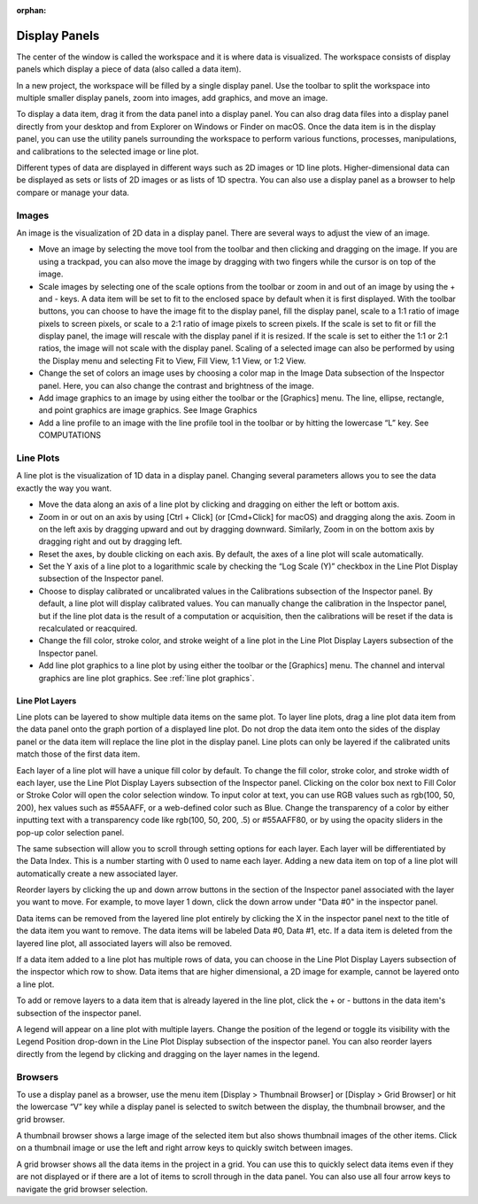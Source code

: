 :orphan:

.. _display-panels:

**************
Display Panels
**************
The center of the window is called the workspace and it is where data is visualized. The workspace consists of display panels which display a piece of data (also called a data item). 

.. image:: graphics/workspace_layout.png
    :width: 937
    :alt: Workspace Layout

In a new project, the workspace will be filled by a single display panel. Use the toolbar to split the workspace into multiple smaller display panels, zoom into images, add graphics, and move an image.

To display a data item, drag it from the data panel into a display panel. You can also drag data files into a display panel directly from your desktop and from Explorer on Windows or Finder on macOS. Once the data item is in the display panel, you can use the utility panels surrounding the workspace to perform various functions, processes, manipulations, and calibrations to the selected image or line plot.

.. image:: graphics/data_to_display.png
    :width: 562
    :alt: Dragging Data Items into Display Panels to Display Them

Different types of data are displayed in different ways such as 2D images or 1D line plots. Higher-dimensional data can be displayed as sets or lists of 2D images or as lists of 1D spectra. You can also use a display panel as a browser to help compare or manage your data.

.. _Image Display Panel:

Images
======
An image is the visualization of 2D data in a display panel. There are several ways to adjust the view of an image.

.. image:: graphics/images_infographic.png
    :width: 792
    :alt: Adjusting Images

* Move an image by selecting the move tool from the toolbar and then clicking and dragging on the image. If you are using a trackpad, you can also move the image by dragging with two fingers while the cursor is on top of the image.
  
* Scale images by selecting one of the scale options from the toolbar or zoom in and out of an image by using the + and - keys. A data item will be set to fit to the enclosed space by default when it is first displayed. With the toolbar buttons, you can choose to have the image fit to the display panel, fill the display panel, scale to a 1:1 ratio of image pixels to screen pixels, or scale to a 2:1 ratio of image pixels to screen pixels. If the scale is set to fit or fill the display panel, the image will rescale with the display panel if it is resized. If the scale is set to either the 1:1 or 2:1 ratios, the image will not scale with the display panel. Scaling of a selected image can also be performed by using the Display menu and selecting Fit to View, Fill View, 1:1 View, or 1:2 View.
  
* Change the set of colors an image uses by choosing a color map in the Image Data subsection of the Inspector panel. Here, you can also change the contrast and brightness of the image.
  
* Add image graphics to an image by using either the toolbar or the [Graphics] menu. The line, ellipse, rectangle, and point graphics are image graphics. See Image Graphics
  
* Add a line profile to an image with the line profile tool in the toolbar or by hitting the lowercase “L” key. See COMPUTATIONS

.. _Line Plot Display Panel:

Line Plots
==========
A line plot is the visualization of 1D data in a display panel. Changing several parameters allows you to see the data exactly the way you want.

.. image:: graphics/line_plot_infographic.png
    :width: 792
    :alt: Adjusting Line Plots

* Move the data along an axis of a line plot by clicking and dragging on either the left or bottom axis.
  
* Zoom in or out on an axis by using [Ctrl + Click] (or [Cmd+Click] for macOS) and dragging along the axis. Zoom in on the left axis by dragging upward and out by dragging downward. Similarly, Zoom in on the bottom axis by dragging right and out by dragging left.
  
* Reset the axes, by double clicking on each axis. By default, the axes of a line plot will scale automatically.
  
* Set the Y axis of a line plot to a logarithmic scale by checking the “Log Scale (Y)” checkbox in the Line Plot Display subsection of the Inspector panel.
  
* Choose to display calibrated or uncalibrated values in the Calibrations subsection of the Inspector panel. By default, a line plot will display calibrated values. You can manually change the calibration in the Inspector panel, but if the line plot data is the result of a computation or acquisition, then the calibrations will be reset if the data is recalculated or reacquired.
  
* Change the fill color, stroke color, and stroke weight of a line plot in the Line Plot Display Layers subsection of the Inspector panel.
  
* Add line plot graphics to a line plot by using either the toolbar or the [Graphics] menu. The channel and interval graphics are line plot graphics. See :ref:`line plot graphics`.
  
Line Plot Layers
----------------
Line plots can be layered to show multiple data items on the same plot. To layer line plots, drag a line plot data item from the data panel onto the graph portion of a displayed line plot. Do not drop the data item onto the sides of the display panel or the data item will replace the line plot in the display panel. Line plots can only be layered if the calibrated units match those of the first data item.

.. image:: graphics/line_plot_layers_infographic.png
    :width: 792
    :alt: Adjust Line Plot Layers

Each layer of a line plot will have a unique fill color by default. To change the fill color, stroke color, and stroke width of each layer, use the Line Plot Display Layers subsection of the Inspector panel. Clicking on the color box next to Fill Color or Stroke Color will open the color selection window. To input color at text, you can use RGB values such as rgb(100, 50, 200), hex values such as #55AAFF, or a web-defined color such as Blue. Change the transparency of a color by either inputting text with a transparency code like rgb(100, 50, 200, .5) or #55AAFF80, or by using the opacity sliders in the pop-up color selection panel.

The same subsection will allow you to scroll through setting options for each layer. Each layer will be differentiated by the Data Index. This is a number starting with 0 used to name each layer. Adding a new data item on top of a line plot will automatically create a new associated layer.

Reorder layers by clicking the up and down arrow buttons in the section of the Inspector panel associated with the layer you want to move. For example, to move layer 1 down, click the down arrow under "Data #0" in the inspector panel. 

Data items can be removed from the layered line plot entirely by clicking the X in the inspector panel next to the title of the data item you want to remove. The data items will be labeled Data #0, Data #1, etc. If a data item is deleted from the layered line plot, all associated layers will also be removed.

If a data item added to a line plot has multiple rows of data, you can choose in the Line Plot Display Layers subsection of the inspector which row to show. Data items that are higher dimensional, a 2D image for example, cannot be layered onto a line plot.

To add or remove layers to a data item that is already layered in the line plot, click the + or - buttons in the data item's subsection of the inspector panel.

A legend will appear on a line plot with multiple layers. Change the position of the legend or toggle its visibility with the Legend Position drop-down in the Line Plot Display subsection of the inspector panel. You can also reorder layers directly from the legend by clicking and dragging on the layer names in the legend.

.. _Display Panel Browsers:

Browsers
========
To use a display panel as a browser, use the menu item [Display > Thumbnail Browser] or [Display > Grid Browser] or hit the lowercase “V” key while a display panel is selected to switch between the display, the thumbnail browser, and the grid browser.

.. image:: graphics/browsers_infographic.png
    :width: 792
    :alt: Thumbnail and Grid Browsers

A thumbnail browser shows a large image of the selected item but also shows thumbnail images of the other items. Click on a thumbnail image or use the left and right arrow keys to quickly switch between images.

A grid browser shows all the data items in the project in a grid. You can use this to quickly select data items even if they are not displayed or if there are a lot of items to scroll through in the data panel. You can also use all four arrow keys to navigate the grid browser selection.
